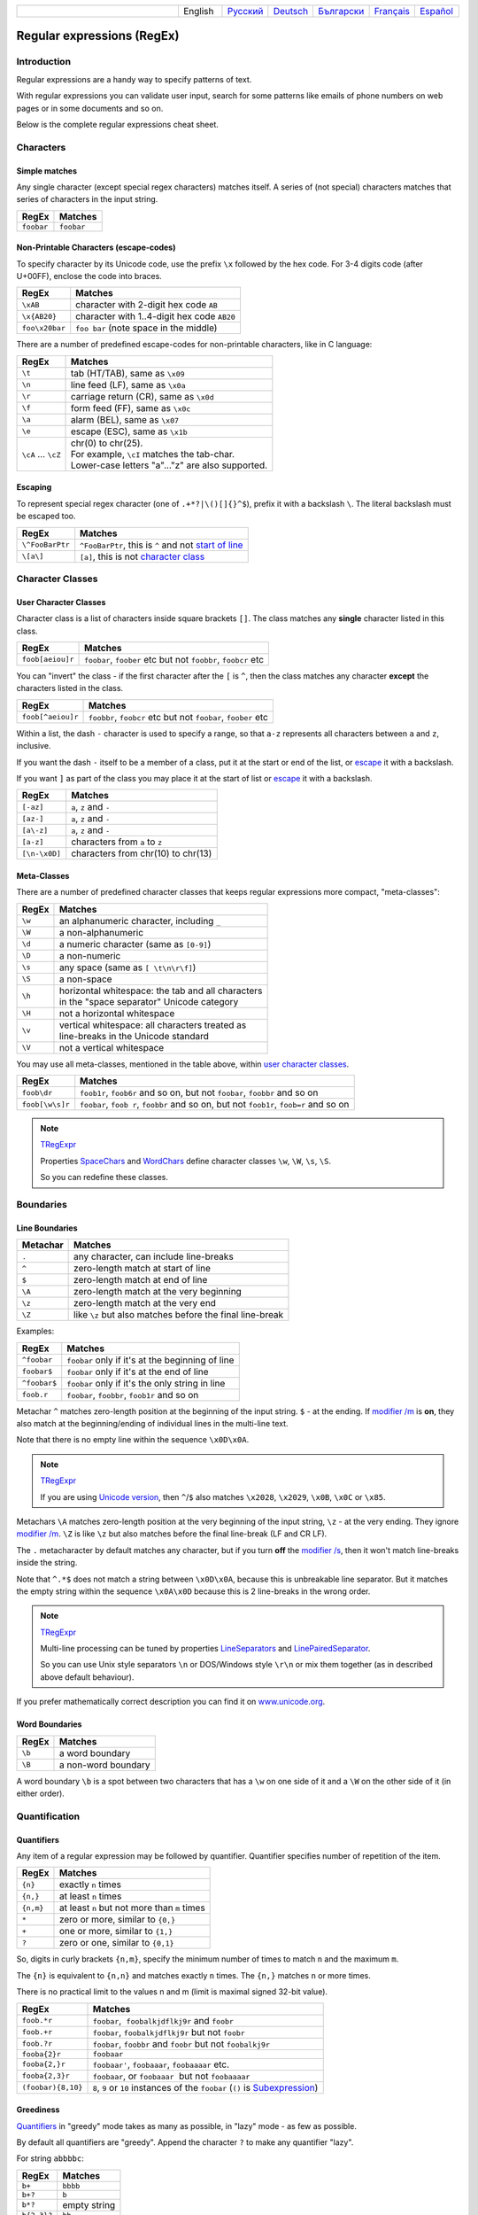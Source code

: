 .. list-table::
   :widths: 40 10 10 10 10 10 10
   :header-rows: 0

   * -
     - English
     - `Русский <https://regex.sorokin.engineer/ru/latest/regular_expressions.html>`__
     - `Deutsch <https://regex.sorokin.engineer/de/latest/regular_expressions.html>`__
     - `Български <https://regex.sorokin.engineer/bg/latest/regular_expressions.html>`__
     - `Français <https://regex.sorokin.engineer/fr/latest/regular_expressions.html>`__
     - `Español <https://regex.sorokin.engineer/es/latest/regular_expressions.html>`__

Regular expressions (RegEx)
===========================

Introduction
------------

Regular expressions are a handy way to specify patterns of
text.

With regular expressions you can validate user input, search for some
patterns like emails of phone numbers on web pages or in some documents
and so on.

Below is the complete regular expressions cheat sheet.

Characters
----------

Simple matches
~~~~~~~~~~~~~~

Any single character (except special regex characters) matches itself.
A series of (not special) characters matches that series of characters in the input
string.

========== ==========
RegEx      Matches
========== ==========
``foobar`` ``foobar``
========== ==========

Non-Printable Characters (escape-codes)
~~~~~~~~~~~~~~~~~~~~~~~~~~~~~~~~~~~~~~~

To specify character by its Unicode code, use the prefix ``\x`` followed by the hex code.
For 3-4 digits code (after U+00FF), enclose the code into braces. 

============== ==============================================
RegEx          Matches
============== ==============================================
``\xAB``       character with 2-digit hex code ``AB``
``\x{AB20}``   character with 1..4-digit hex code ``AB20``
``foo\x20bar`` ``foo bar`` (note space in the middle)
============== ==============================================

There are a number of predefined escape-codes for non-printable characters,
like in C language:

=================== ==========================================================================
RegEx               Matches
=================== ==========================================================================
``\t``              tab (HT/TAB), same as ``\x09``
``\n``              line feed (LF), same as ``\x0a``
``\r``              carriage return (CR), same as ``\x0d``
``\f``              form feed (FF), same as ``\x0c``
``\a``              alarm (BEL), same as ``\x07``
``\e``              escape (ESC), same as ``\x1b``
``\cA`` ... ``\cZ`` | chr(0) to chr(25).
                    | For example, ``\cI`` matches the tab-char. 
                    | Lower-case letters "a"..."z" are also supported.
=================== ==========================================================================

.. _escape:

Escaping
~~~~~~~~

To represent special regex character (one of ``.+*?|\()[]{}^$``), prefix it with a backslash ``\``.
The literal backslash must be escaped too. 

=============== ========================================================================
RegEx           Matches
=============== ========================================================================
``\^FooBarPtr`` ``^FooBarPtr``, this is ``^`` and not `start of line <#lineseparators>`__
``\[a\]``       ``[a]``, this is not `character class <#userclass>`__
=============== ========================================================================

Character Classes
-----------------

.. _userclass:

User Character Classes
~~~~~~~~~~~~~~~~~~~~~~

Character class is a list of characters inside square brackets ``[]``.
The class matches any **single** character listed in this class.

================= =============================================================
RegEx             Matches
================= =============================================================
``foob[aeiou]r``  ``foobar``, ``foober`` etc but not ``foobbr``, ``foobcr`` etc
================= =============================================================

You can "invert" the class - if the first character after the ``[`` is
``^``, then the class matches any character **except** the characters listed
in the class.

================= =============================================================
RegEx             Matches
================= =============================================================
``foob[^aeiou]r`` ``foobbr``, ``foobcr`` etc but not ``foobar``, ``foober`` etc
================= =============================================================

Within a list, the dash ``-`` character is used to specify a range, so that
``a-z`` represents all characters between ``a`` and ``z``, inclusive.

If you want the dash ``-`` itself to be a member of a class, put it at the start
or end of the list, or `escape <#escape>`__ it with a backslash.

If you want ``]`` as part of the class you may place it at the start of list or
`escape <#escape>`__ it with a backslash.

============= ==================================
RegEx         Matches
============= ==================================
``[-az]``     ``a``, ``z`` and ``-``
``[az-]``     ``a``, ``z`` and ``-``
``[a\-z]``    ``a``, ``z`` and ``-``
``[a-z]``     characters from ``a`` to ``z``
``[\n-\x0D]`` characters from chr(10) to chr(13)
============= ==================================

Meta-Classes
~~~~~~~~~~~~

There are a number of predefined character classes that keeps regular expressions
more compact, "meta-classes":

======     ==============================================
RegEx      Matches
======     ==============================================
``\w``     an alphanumeric character, including ``_``
``\W``     a non-alphanumeric
``\d``     a numeric character (same as ``[0-9]``)
``\D``     a non-numeric
``\s``     any space (same as ``[ \t\n\r\f]``)
``\S``     a non-space
``\h``     | horizontal whitespace: the tab and all characters
           | in the "space separator" Unicode category
``\H``     not a horizontal whitespace
``\v``     | vertical whitespace: all characters treated as
           | line-breaks in the Unicode standard
``\V``     not a vertical whitespace
======     ==============================================

You may use all meta-classes, mentioned in the table above, within
`user character classes <User Character Classes_>`_.

=============== =====================================================================================
RegEx           Matches
=============== =====================================================================================
``foob\dr``     ``foob1r``, ``foob6r`` and so on, but not ``foobar``, ``foobbr`` and so on
``foob[\w\s]r`` ``foobar``, ``foob r``, ``foobbr`` and so on, but not ``foob1r``, ``foob=r`` and so on
=============== =====================================================================================

.. note::
    `TRegExpr <tregexpr.html>`__

    Properties
    `SpaceChars <tregexpr.html#spacechars>`_ and
    `WordChars <tregexpr.html#wordchars>`_ define
    character classes ``\w``, ``\W``, ``\s``, ``\S``.

    So you can redefine these classes.

Boundaries
----------

.. _lineseparators:

Line Boundaries
~~~~~~~~~~~~~~~

============= ================================================
Metachar      Matches
============= ================================================
``.``         any character, can include line-breaks
``^``         zero-length match at start of line
``$``         zero-length match at end of line
``\A``        zero-length match at the very beginning
``\z``        zero-length match at the very end
``\Z``        like ``\z`` but also matches before the final line-break
============= ================================================

Examples:

============= ================================================
RegEx         Matches
============= ================================================
``^foobar``   ``foobar`` only if it's at the beginning of line
``foobar$``   ``foobar`` only if it's at the end of line
``^foobar$``  ``foobar`` only if it's the only string in line
``foob.r``    ``foobar``, ``foobbr``, ``foob1r`` and so on
============= ================================================

Metachar ``^`` matches zero-length position at the beginning of the input string.
``$`` - at the ending.
If `modifier /m <#m>`_ is **on**, they also match at the beginning/ending
of individual lines in the multi-line text.

Note that there is no empty line within the sequence ``\x0D\x0A``.

.. note::
    `TRegExpr <tregexpr.html>`__

    If you are using
    `Unicode version <tregexpr.html#unicode>`__, then ``^``/``$``
    also matches ``\x2028``, ``\x2029``, ``\x0B``, ``\x0C`` or ``\x85``.

Metachars ``\A`` matches zero-length position at the very beginning of the input string,
``\z`` - at the very ending. They ignore `modifier /m <#m>`_.
``\Z`` is like ``\z`` but also matches before the final line-break (LF and CR LF).

The ``.`` metacharacter by default matches any character, but if you
turn **off** the `modifier /s <#s>`_, then it won't match line-breaks inside the string.

Note that ``^.*$`` does not match a string between ``\x0D\x0A``,
because this is unbreakable line separator.
But it matches the empty string within the sequence ``\x0A\x0D`` because
this is 2 line-breaks in the wrong order.

.. note::
    `TRegExpr <tregexpr.html>`__

    Multi-line processing can be tuned by properties
    `LineSeparators <tregexpr.html#lineseparators>`__ and
    `LinePairedSeparator <tregexpr.html#linepairedseparator>`_.

    So you can use Unix style separators ``\n`` or DOS/Windows style
    ``\r\n`` or mix them together (as in described above default behaviour).

If you prefer mathematically correct description you can find it on
`www.unicode.org <http://www.unicode.org/unicode/reports/tr18/>`__.


Word Boundaries
~~~~~~~~~~~~~~~

====== ===================
RegEx  Matches
====== ===================
``\b`` a word boundary
``\B`` a non-word boundary
====== ===================

A word boundary ``\b`` is a spot between two characters that has a
``\w`` on one side of it and a ``\W`` on the other side of it (in either
order).

.. _iterator:

Quantification
--------------

Quantifiers
~~~~~~~~~~~

Any item of a regular expression may be followed by quantifier.
Quantifier specifies number of repetition of the item.

========== ============================================================
RegEx      Matches
========== ============================================================
``{n}``    exactly ``n`` times
``{n,}``   at least ``n`` times
``{n,m}``  at least ``n`` but not more than ``m`` times
``*``      zero or more, similar to ``{0,}``
``+``      one or more, similar to ``{1,}``
``?``      zero or one, similar to ``{0,1}``
========== ============================================================

So, digits in curly brackets ``{n,m}``, specify the minimum
number of times to match ``n`` and the maximum ``m``.

The ``{n}`` is equivalent to ``{n,n}`` and matches exactly ``n`` times.
The ``{n,}`` matches ``n`` or more times.

There is no practical limit to the values n and m (limit is maximal signed 32-bit value).

================== ========================================================================
RegEx              Matches
================== ========================================================================
``foob.*r``        ``foobar``,  ``foobalkjdflkj9r`` and ``foobr``
``foob.+r``        ``foobar``, ``foobalkjdflkj9r`` but not ``foobr``
``foob.?r``        ``foobar``, ``foobbr`` and ``foobr`` but not ``foobalkj9r``
``fooba{2}r``      ``foobaar``
``fooba{2,}r``     ``foobaar'``, ``foobaaar``, ``foobaaaar`` etc.
``fooba{2,3}r``    ``foobaar``, or ``foobaaar``  but not ``foobaaaar``
``(foobar){8,10}`` ``8``, ``9`` or ``10`` instances of the ``foobar`` (``()`` is `Subexpression <#subexpression>`__)
================== ========================================================================

.. _greedy:

Greediness
~~~~~~~~~~

`Quantifiers <#iterator>`_ in "greedy" mode takes as many as possible,
in "lazy" mode - as few as possible.

By default all quantifiers are "greedy".
Append the character ``?`` to make any quantifier "lazy".

For string ``abbbbc``:

=========== ============
RegEx       Matches
=========== ============
``b+``      ``bbbb``
``b+?``     ``b``
``b*?``     empty string
``b{2,3}?`` ``bb``
``b{2,3}``  ``bbb``
=========== ============

You can switch all quantifiers into "lazy" mode (`modifier /g <#g>`_,
below we use `in-line modifier change <#inlinemodifiers>`_).

============ =======
RegEx        Matches
============ =======
``(?-g)b+``  ``b``
============ =======

Possessive Quantifier
~~~~~~~~~~~~~~~~~~~~~

The syntax is: ``a++``, ``a*+``, ``a?+``, ``a{2,4}+``.
Currently it's supported only for simple braces, but 
not for braces after group like ``(foo|bar){3,5}+``. 

This regex feature is `described here. <https://regular-expressions.mobi/possessive.html?wlr=1>`__
In short, possessive quantifier speeds up matching in complex cases.

Choice
------

Expressions in the choice are separated by vertical bar ``|``.

So ``fee|fie|foe`` will match any of ``fee``, ``fie``,
or ``foe`` in the target string (as would ``f(e|i|o)e``).

The first expression includes everything from the last pattern delimiter (``(``,
``[``, or the beginning of the pattern) up to the first ``|``, and the
last expression contains everything from the last ``|`` to the next
pattern delimiter.

Sounds a little complicated, so it’s common practice to include
the choice in parentheses, to minimize confusion about where it
starts and ends.

Expressions in the choice are tried from left to right, so the first expression
that matches, is the one that is chosen.

For example, regular expression ``foo|foot`` in string ``barefoot`` will match ``foo``.
Just a first expression that matches.

Also remember that ``|`` is interpreted as a literal within square
brackets, so if you write ``[fee|fie|foe]`` you’re really only matching
``[feio|]``.

================ ========================
RegEx            Matches
================ ========================
``foo(bar|foo)`` ``foobar`` or ``foofoo``
================ ========================

.. _subexpression:

Groups
------

The brackets ``( ... )`` are used to define regular expression groups (ie subexpressions).

.. note::
    `TRegExpr <tregexpr.html>`__

    Subexpression positions, lengths and actual values will be in
    `MatchPos <tregexpr.html#matchpos>`_,
    `MatchLen <tregexpr.html#matchlen>`_ and
    `Match <tregexpr.html#match>`_.

    You can substitute them with
    `Substitute <tregexpr.html#substitute>`_.

Subexpressions are numbered from left to right by their
opening parenthesis (including nested subexpressions).

First subexpression has number ``1``.
Whole regular expression has number ``0``.

.. highlights:: For example for input string ``foobar``
    regular expression ``(foo(bar))`` will find:

    ============= ==========
    subexpression value
    ============= ==========
    ``0``         ``foobar``
    ``1``         ``foobar``
    ``2``         ``bar``
    ============= ==========

Backreferences
--------------

Metacharacters ``\1`` through ``\9`` are interpreted as backreferences to groups.
They match the previously found group with the specified index.

=========== ============================
RegEx       Matches
=========== ============================
``(.)\1+``  ``aaaa`` and ``cc``
``(.+)\1+`` also ``abab`` and ``123123``
=========== ============================

RegEx ``(['"]?)(\d+)\1`` matches ``"13"`` (in double quotes), or ``'4'`` (in
single quotes) or ``77`` (without quotes) etc.

Named Groups and Backreferences
-------------------------------

To make some group (ie subexpression) named, use this syntax: ``(?P<name>expr)``. Also Perl syntax is supported: ``(?'name'expr)``.

Name of group must be valid identifier: first char is letter or "_", other chars are alphanumeric or "_". All named groups are also usual groups and share the same numbers 1 to 9.

Backreferences to named groups are ``(?P=name)``, the numbers ``\1`` to ``\9`` can also be used.

========================== ============================
RegEx                      Matches
========================== ============================
``(?P<qq>['"])\w+(?P=qq)`` ``"word"`` and ``'word'``
========================== ============================

Modifiers
---------

Modifiers are for changing behaviour of regular expressions.

You can set modifiers globally in your system or change inside the
regular expression using the `(?imsxr-imsxr) <#inlinemodifiers>`_.

.. note::
    `TRegExpr <tregexpr.html>`__

    To change modifiers use
    `ModifierStr <tregexpr.html#modifierstr>`__
    or appropriate ``TRegExpr`` properties
    `Modifier* <tregexpr.html#modifieri>`__.

    The default values are defined in `global
    variables <tregexpr.html#global-constants>`_. For example global variable
    ``RegExprModifierX`` defines default value for ``ModifierX`` property.

.. _i:

i, case-insensitive
~~~~~~~~~~~~~~~~~~~

Case-insensitive. Use installed in you system
locale settings, see also
`InvertCase <tregexpr.html#invertcase>`__.

.. _m:

m, multi-line strings
~~~~~~~~~~~~~~~~~~~~~

Treat string as multiple lines. So ``^`` and ``$`` matches the start or end
of any line anywhere within the string.

See also `Line Boundaries <#lineseparators>`__.

.. _s:

s, single line strings
~~~~~~~~~~~~~~~~~~~~~~

Treat string as single line. So ``.`` matches any
character whatsoever, even a line separators.

See also `Line Boundaries <#lineseparators>`__, which it
normally would not match.

.. _g:

g, greediness
~~~~~~~~~~~~~

.. note::
    `TRegExpr <tregexpr.html>`__ only modifier.

Switching it ``Off`` you’ll switch
`quantifiers <#iterator>`__ into `non-greedy <#greedy>`__ mode.

So, if modifier ``/g`` is ``Off`` then ``+`` works as ``+?``,
``*`` as ``*?`` and so on.

By default this modifier is ``On``.

.. _x:

x, eXtended syntax
~~~~~~~~~~~~~~~~~~

Allows to comment regular expression and break them up into
multiple lines.

If the modifier is ``On`` we ignore all whitespaces that
is neither backslashed nor within a character class.

And the ``#`` character separates comments.

Notice that you can use empty lines to format regular expression for
better readability:

.. code-block:: text

    (
    (abc) # comment 1
    #
    (efg) # comment 2
    )

This also means that if you want real whitespace or ``#`` characters in
the pattern (outside a character class, where they are unaffected by
``/x``), you’ll either have to escape them or encode them using
octal or hex escapes.

.. _r:

r, Russian ranges
~~~~~~~~~~~~~~~~~

.. note::
    `TRegExpr <tregexpr.html>`__ only modifier.

In Russian ASCII table characters ``ё``/``Ё`` are placed separately
from others.

Big and small Russian characters are in separated ranges, this is the same
as with English characters but nevertheless I wanted some short form.

With this modifier instead of ``[а-яА-ЯёЁ]`` you can write ``[а-Я]`` if
you need all Russian characters.

When the modifier is ``On``:

======= =======================================
RegEx   Matches
======= =======================================
``а-я`` chars from ``а`` to ``я`` and ``ё``
``А-Я`` chars from ``А`` to ``Я`` and ``Ё``
``а-Я`` all russian symbols
======= =======================================

The modifier is set `On` by default.

Assertions
----------

.. _assertions:

Currently engine supports only these kinds of assertions:

Positive lookahead assertion: ``foo(?=bar)`` matches "foo" only before "bar", and "bar" is excluded from the match.

Negative lookahead assertion: ``foo(?!bar)`` matches "foo" only if it's not followed by "bar".

Positive lookbehind assertion: ``(?<=foo)bar`` matches "bar" only after "foo", and "foo" is excluded from the match.

Assertions are allowed only at the very beginning and ending of expression. They can contain subexpressions of any complexity (quantifiers are allowed, even groups are allowed). Lookahead and lookbehind can be present both.

Non-capturing Groups
--------------------

Syntax is like this: ``(?:subexpression)``.

Such groups do not have the "index" and are invisible for backreferences.
Non-capturing groups are used when you want to group a subexpression, but you do not want to save it as a matched/captured portion of the string. So this is just a way to organize your regex into subexpressions without overhead of capturing result:

================================ =======================================
RegEx                            Matches
================================ =======================================
``(https?|ftp)://([^/\r\n]+)``   in ``https://sorokin.engineer`` matches
                                 ``https`` and ``sorokin.engineer``
``(?:https?|ftp)://([^/\r\n]+)`` in ``https://sorokin.engineer`` matches
                                 only ``sorokin.engineer``
================================ =======================================

Atomic Groups
-------------

Syntax is like this: ``(?>expr|expr|...)``.

Atomic groups are special case of non-capturing groups.
`Description of them. <https://regular-expressions.mobi/atomic.html?wlr=1>`__

Inline Modifiers
----------------

.. _inlinemodifiers:

Syntax is like this: ``(?i)``, ``(?-i)``, ``(?msgxr-imsgxr)``.

You may use it inside regular expression for modifying modifiers on-the-fly.
This can be especially handy because it has local scope in a regular
expression. It affects only that part of regular expression that follows
``(?imsgxr-imsgxr)`` operator.

And if it's inside subexpression it will
affect only this subexpression - specifically the part of the subexpression
that follows after the operator. So in ``((?i)Saint)-Petersburg`` it affects
only subexpression ``((?i)Saint)`` so it will match ``saint-Petersburg``
but not ``saint-petersburg``.

============================= ==================================================
RegEx                         Matches
============================= ==================================================
``(?i)Saint-Petersburg``      ``Saint-petersburg`` and ``Saint-Petersburg``
``(?i)Saint-(?-i)Petersburg`` ``Saint-Petersburg`` but not ``Saint-petersburg``
``(?i)(Saint-)?Petersburg``   ``Saint-petersburg`` and ``saint-petersburg``
``((?i)Saint-)?Petersburg``   ``saint-Petersburg``, but not ``saint-petersburg``
============================= ==================================================

Comments
--------

Syntax is like this: ``(?#text)``. Text inside brackets is ignored.

Note that the comment is closed by the nearest ``)``, so there is no way to put a literal ``)`` in
the comment.

Recursion
---------

Syntax is ``(?R)``, the alias is ``(?0)``.

The regex ``a(?R)?z`` matches one or more letters "a" followed by exactly the same number of letters "z".

The main purpose of recursion is to match balanced constructs or nested constructs. The generic regex is ``b(?:m|(?R))*e`` where "b" is what begins the construct, "m" is what can occur in the middle of the construct, and "e" is what occurs at the end of the construct.

If what may appear in the middle of the balanced construct may also appear on its own without the beginning and ending parts then the generic regex is ``b(?R)*e|m``.

Subroutine calls
----------------

Syntax for call to numbered groups: ``(?1)`` ... ``(?90)`` (maximal index is limited by code).

Syntax for call to named groups: ``(?P>name)``. Also Perl syntax is supported: ``(?&name)``.

This is like recursion but calls only code of capturing group with specified index.

Unicode Categories
------------------

Unicode standard has names for character categories. These are 2-letter strings. For example "Lu" is uppercase letters, "Ll" is lowercase letters. And 1-letter bigger category "L" is all letters.

* Cc - Control
* Cf - Format
* Co - Private Use
* Cs - Surrrogate
* Ll - Lowercase Letter
* Lm - Modifier Letter
* Lo - Other Letter
* Lt - Titlecase Letter
* Lu - Uppercase Letter
* Mc - Spacing Mark
* Me - Enclosing Mark
* Mn - Nonspacing Mark
* Nd - Decimal Number
* Nl - Letter Number
* No - Other Number
* Pc - Connector Punctuation
* Pd - Dash Punctuation
* Pe - Close Punctuation
* Pf - Final Punctuation
* Pi - Initial Punctuation
* Po - Other Punctuation
* Ps - Open Punctuation
* Sc - Currency Symbol
* Sk - Modifier Symbol
* Sm - Math Symbol
* So - Other Symbol
* Zl - Line Separator
* Zp - Paragraph Separator
* Zs - Space Separator

Meta-character ``\p`` denotes one Unicode char of specified category. Syntaxes: ``\pL`` and ``\p{L}`` for 1-letter name, ``\p{Lu}`` for 2-letter names.

Meta-character ``\P`` is inverted, it denotes one Unicode char **not** in the specified category.

These meta-characters are supported withing character classes too.

Afterword
---------

In this `ancient blog post from previous
century <https://sorokin.engineer/posts/en/text_processing_from_birds_eye_view.html>`__
I illustrate some usages of regular expressions.
